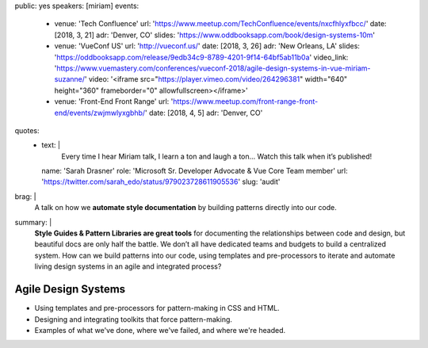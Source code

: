 public: yes
speakers: [miriam]
events:
  - venue: 'Tech Confluence'
    url: 'https://www.meetup.com/TechConfluence/events/nxcfhlyxfbcc/'
    date: [2018, 3, 21]
    adr: 'Denver, CO'
    slides: 'https://www.oddbooksapp.com/book/design-systems-10m'
  - venue: 'VueConf US'
    url: 'http://vueconf.us/'
    date: [2018, 3, 26]
    adr: 'New Orleans, LA'
    slides: 'https://oddbooksapp.com/release/9edb34c9-8789-4201-9f14-64bf5ab11b0a'
    video_link: 'https://www.vuemastery.com/conferences/vueconf-2018/agile-design-systems-in-vue-miriam-suzanne/'
    video: '<iframe src="https://player.vimeo.com/video/264296381" width="640" height="360" frameborder="0" allowfullscreen></iframe>'
  - venue: 'Front-End Front Range'
    url: 'https://www.meetup.com/front-range-front-end/events/zwjmwlyxgbhb/'
    date: [2018, 4, 5]
    adr: 'Denver, CO'
quotes:
  - text: |
      Every time I hear Miriam talk, I learn a ton and laugh a ton…
      Watch this talk when it’s published!
    name: 'Sarah Drasner'
    role: 'Microsoft Sr. Developer Advocate & Vue Core Team member'
    url: 'https://twitter.com/sarah_edo/status/979023728611905536'
    slug: 'audit'
brag: |
  A talk on how we
  **automate style documentation** by
  building patterns directly into our code.
summary: |
  **Style Guides & Pattern Libraries are great tools**
  for documenting the relationships between code and design,
  but beautiful docs are only half the battle.
  We don’t all have dedicated teams and budgets
  to build a centralized system.
  How can we build patterns into our code,
  using templates and pre-processors to iterate and automate
  living design systems in an agile and integrated process?


Agile Design Systems
====================

- Using templates and pre-processors for pattern-making in CSS and HTML.
- Designing and integrating toolkits that force pattern-making.
- Examples of what we've done, where we've failed, and where we're headed.

.. callmacro:: content.macros.j2#get_quotes
  :page: 'talks/agile-systems'
